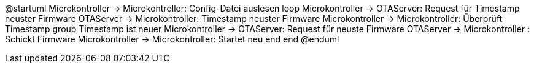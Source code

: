@startuml
Microkontroller -> Microkontroller: Config-Datei auslesen
loop
Microkontroller -> OTAServer: Request für Timestamp neuster Firmware
OTAServer -> Microkontroller: Timestamp neuster Firmware
Microkontroller -> Microkontroller: Überprüft Timestamp
group Timestamp ist neuer
Microkontroller -> OTAServer: Request für neuste Firmware
OTAServer -> Microkontroller : Schickt Firmware
Microkontroller -> Microkontroller: Startet neu
end
end
@enduml